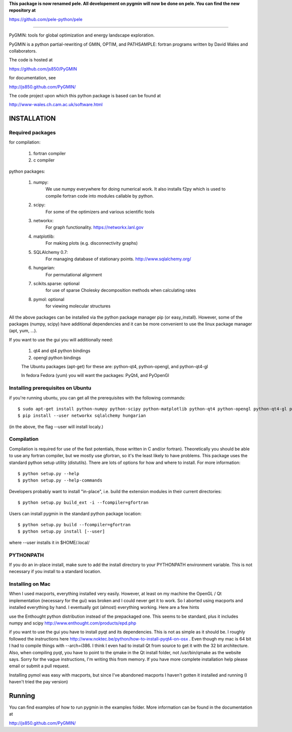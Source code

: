 **This package is now renamed pele.  All developement on pygmin will now be done on pele.  You can find the new repository at**

https://github.com/pele-python/pele

-----------------------------------------------------------


PyGMIN: tools for global optimization and energy landscape exploration.

PyGMIN is a python partial-rewriting of GMIN, OPTIM, and PATHSAMPLE: fortran
programs written by David Wales and collaborators.

The code is hosted at

https://github.com/js850/PyGMIN

for documentation, see

http://js850.github.com/PyGMIN/

The code project upon which this python package is based can be found at

http://www-wales.ch.cam.ac.uk/software.html


INSTALLATION
============

Required packages
-----------------

for compilation:

  1. fortran compiler

  #. c compiler

python packages:

  1. numpy: 
       We use numpy everywhere for doing numerical work.  It also installs f2py which
       is used to compile fortran code into modules callable by python.

  #. scipy:
       For some of the optimizers and various scientific tools

  #. networkx: 
       For graph functionality. https://networkx.lanl.gov

  #. matplotlib:
       For making plots (e.g. disconnectivity graphs)

  #. SQLAlchemy 0.7: 
       For managing database of stationary points.  http://www.sqlalchemy.org/


  #. hungarian: 
       For permutational alignment

  #. scikits.sparse: optional 
       for use of sparse Cholesky decomposition methods when calculating rates
     
  #. pymol: optional
       for viewing molecular structures


All the above packages can be installed via the python package manager pip (or
easy_install).  However, some of the packages (numpy, scipy) have additional
dependencies and it can be more convenient to use the linux package manager
(apt, yum, ...).

If you want to use the gui you will additionally need:

  1. qt4 and qt4 python bindings

  #. opengl python bindings

  The Ubuntu packages (apt-get) for these are: python-qt4, python-opengl, and python-qt4-gl

  In fedora Fedora (yum) you will want the packages: PyQt4, and PyOpenGl


Installing prerequisites on Ubuntu
----------------------------------
if you're running ubuntu, you can get all the prerequisites with the following
commands::

  $ sudo apt-get install python-numpy python-scipy python-matplotlib python-qt4 python-opengl python-qt4-gl python-pip cython pymol
  $ pip install --user networkx sqlalchemy hungarian

(in the above, the flag --user will install localy.)


Compilation
-----------

Compilation is required for use of the fast potentials, those written in C
and/or fortran).  Theoretically you should be able to use any fortran compiler,
but we mostly use gfortran, so it's the least likely to have problems.  This
package uses the standard python setup utility (distutils).  There are lots of
options for how and where to install. For more information::
  
  $ python setup.py --help 
  $ python setup.py --help-commands

Developers probably want to install "in-place", i.e. build the extension
modules in their current directories::

  $ python setup.py build_ext -i --fcompiler=gfortran

Users can install pygmin in the standard python package location::

  $ python setup.py build --fcompiler=gfortran
  $ python setup.py install [--user]

where --user installs it in $HOME/.local/


PYTHONPATH  
----------
If you do an in-place install, make sure to add the install directory to your
PYTHONPATH environment variable.  This is not necessary if you install to a
standard location.


Installing on Mac
-----------------

When I used macports, everything installed very easily.  However, at least on
my machine the OpenGL / Qt implementation (necessary for the gui) was broken
and I could never get it to work.  So I aborted using macports and installed
everything by hand.  I eventually got (almost) everything working.  Here are a
few hints

use the Enthought python distribution instead of the prepackaged one.  This
seems to be standard, plus it includes numpy and scipy
http://www.enthought.com/products/epd.php

if you want to use the gui you have to install pyqt and its dependencies.  This
is not as simple as it should be.  I roughly followed the instructions here
http://www.noktec.be/python/how-to-install-pyqt4-on-osx .  Even though my mac is
64 bit I had to compile things with --arch=i386.  I think I even had to install
Qt from source to get it with the 32 bit architecture.    Also, when compiling
pyqt, you have to point to the qmake in the Qt install folder, not
/usr/bin/qmake as the website says.  Sorry for the vague instructions, I'm
writing this from memory.  If you have more complete installation help please
email or submit a pull request.

Installing pymol was easy with macports, but since I've abandoned macports 
I haven't gotten it installed and running (I haven't tried the pay version) 


Running
=======

You can find examples of how to run pygmin in the examples folder.  More information
can be found in the documentation at

http://js850.github.com/PyGMIN/



